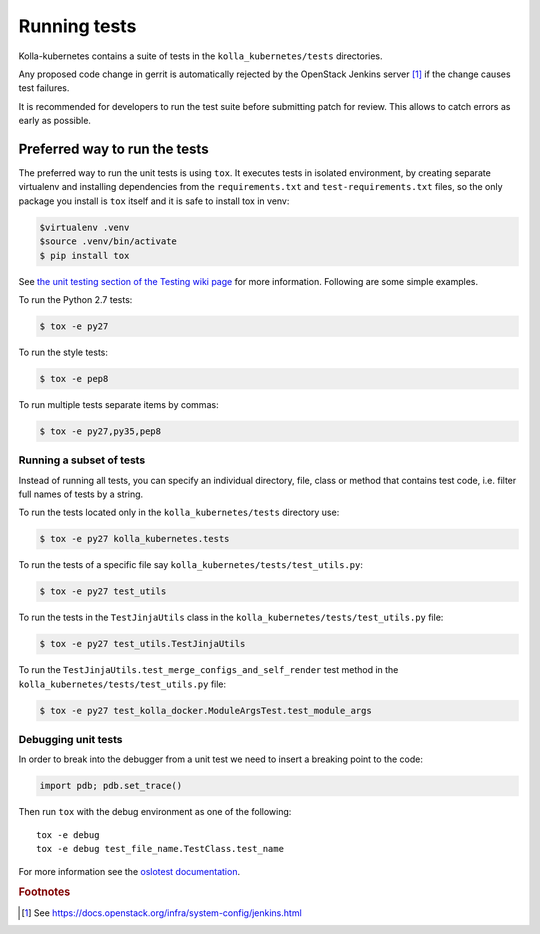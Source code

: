 .. _running-tests:

=============
Running tests
=============

Kolla-kubernetes contains a suite of tests in the ``kolla_kubernetes/tests``
directories.

Any proposed code change in gerrit is automatically rejected by the OpenStack
Jenkins server [#f1]_ if the change causes test failures.

It is recommended for developers to run the test suite before submitting patch
for review. This allows to catch errors as early as possible.

Preferred way to run the tests
~~~~~~~~~~~~~~~~~~~~~~~~~~~~~~

The preferred way to run the unit tests is using ``tox``. It executes tests in
isolated environment, by creating separate virtualenv and installing
dependencies from the ``requirements.txt`` and ``test-requirements.txt`` files,
so the only package you install is ``tox`` itself and it is safe to install tox in venv:

.. code-block:: console

    $virtualenv .venv
    $source .venv/bin/activate
    $ pip install tox

See `the unit testing section of the Testing wiki page`_ for more information.
Following are some simple examples.

To run the Python 2.7 tests:

.. code-block:: console

    $ tox -e py27

To run the style tests:

.. code-block:: console

    $ tox -e pep8

To run multiple tests separate items by commas:

.. code-block:: console

    $ tox -e py27,py35,pep8

.. _the unit testing section of the Testing wiki page: https://wiki.openstack.org/wiki/Testing#Unit_Tests

Running a subset of tests
-------------------------

Instead of running all tests, you can specify an individual directory, file,
class or method that contains test code, i.e. filter full names of tests by a
string.

To run the tests located only in the ``kolla_kubernetes/tests``
directory use:

.. code-block:: console

    $ tox -e py27 kolla_kubernetes.tests

To run the tests of a specific file say ``kolla_kubernetes/tests/test_utils.py``:

.. code-block:: console

    $ tox -e py27 test_utils

To run the tests in the ``TestJinjaUtils`` class in
the ``kolla_kubernetes/tests/test_utils.py`` file:

.. code-block:: console

    $ tox -e py27 test_utils.TestJinjaUtils

To run the ``TestJinjaUtils.test_merge_configs_and_self_render`` test method in
the ``kolla_kubernetes/tests/test_utils.py`` file:

.. code-block:: console

    $ tox -e py27 test_kolla_docker.ModuleArgsTest.test_module_args

Debugging unit tests
------------------------

In order to break into the debugger from a unit test we need to insert
a breaking point to the code:

.. code-block:: python

  import pdb; pdb.set_trace()

Then run ``tox`` with the debug environment as one of the following::

  tox -e debug
  tox -e debug test_file_name.TestClass.test_name

For more information see the `oslotest documentation
<https://docs.openstack.org/oslotest/latest/#debugging-with-oslo-debug-helper>`_.


.. rubric:: Footnotes

.. [#f1] See https://docs.openstack.org/infra/system-config/jenkins.html

